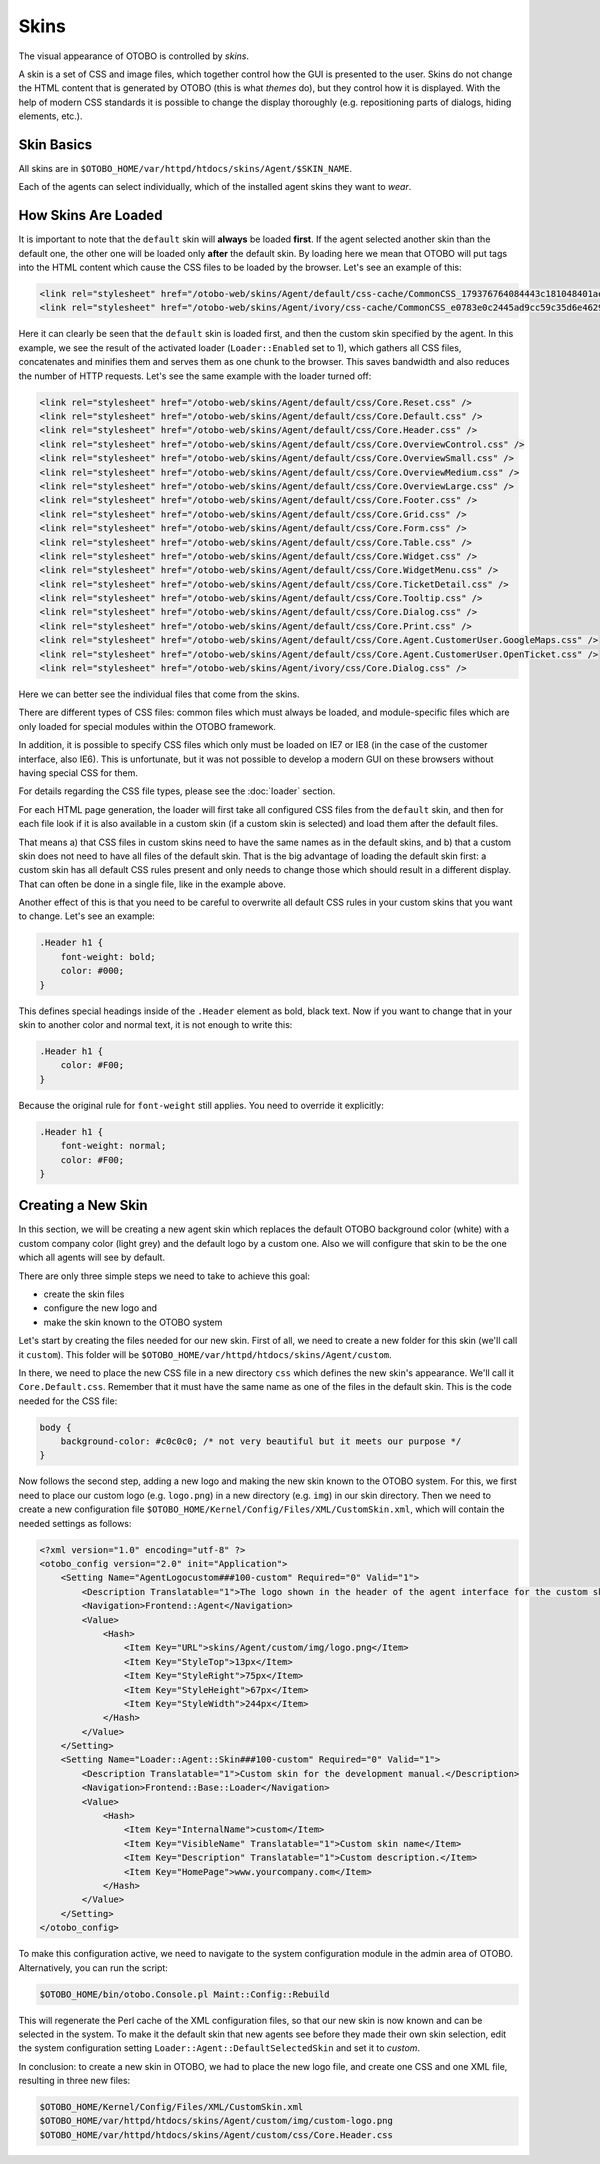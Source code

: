 Skins
=====

The visual appearance of OTOBO is controlled by *skins*.

A skin is a set of CSS and image files, which together control how the GUI is presented to the user. Skins do not change the HTML content that is generated by OTOBO (this is what *themes* do), but they control how it
is displayed. With the help of modern CSS standards it is possible to change the display thoroughly (e.g. repositioning parts of dialogs, hiding elements, etc.).

Skin Basics
-----------

All skins are in ``$OTOBO_HOME/var/httpd/htdocs/skins/Agent/$SKIN_NAME``.

Each of the agents can select individually, which of the installed agent skins they want to *wear*.

How Skins Are Loaded
--------------------

It is important to note that the ``default`` skin will **always** be loaded **first**. If the agent selected another skin than the default one, the other one will be loaded only **after** the default skin. By loading here we mean that OTOBO will put tags into the HTML content which cause the CSS files to be loaded by the browser. Let's see an example of this:

.. code-block:: HTML

   <link rel="stylesheet" href="/otobo-web/skins/Agent/default/css-cache/CommonCSS_179376764084443c181048401ae0e2ad.css" />
   <link rel="stylesheet" href="/otobo-web/skins/Agent/ivory/css-cache/CommonCSS_e0783e0c2445ad9cc59c35d6e4629684.css" />

Here it can clearly be seen that the ``default`` skin is loaded first, and then the custom skin specified by the agent. In this example, we see the result of the activated loader (``Loader::Enabled`` set to 1), which
gathers all CSS files, concatenates and minifies them and serves them as one chunk to the browser. This saves bandwidth and also reduces the number of HTTP requests. Let's see the same example with the loader
turned off:

.. code-block:: HTML

   <link rel="stylesheet" href="/otobo-web/skins/Agent/default/css/Core.Reset.css" />
   <link rel="stylesheet" href="/otobo-web/skins/Agent/default/css/Core.Default.css" />
   <link rel="stylesheet" href="/otobo-web/skins/Agent/default/css/Core.Header.css" />
   <link rel="stylesheet" href="/otobo-web/skins/Agent/default/css/Core.OverviewControl.css" />
   <link rel="stylesheet" href="/otobo-web/skins/Agent/default/css/Core.OverviewSmall.css" />
   <link rel="stylesheet" href="/otobo-web/skins/Agent/default/css/Core.OverviewMedium.css" />
   <link rel="stylesheet" href="/otobo-web/skins/Agent/default/css/Core.OverviewLarge.css" />
   <link rel="stylesheet" href="/otobo-web/skins/Agent/default/css/Core.Footer.css" />
   <link rel="stylesheet" href="/otobo-web/skins/Agent/default/css/Core.Grid.css" />
   <link rel="stylesheet" href="/otobo-web/skins/Agent/default/css/Core.Form.css" />
   <link rel="stylesheet" href="/otobo-web/skins/Agent/default/css/Core.Table.css" />
   <link rel="stylesheet" href="/otobo-web/skins/Agent/default/css/Core.Widget.css" />
   <link rel="stylesheet" href="/otobo-web/skins/Agent/default/css/Core.WidgetMenu.css" />
   <link rel="stylesheet" href="/otobo-web/skins/Agent/default/css/Core.TicketDetail.css" />
   <link rel="stylesheet" href="/otobo-web/skins/Agent/default/css/Core.Tooltip.css" />
   <link rel="stylesheet" href="/otobo-web/skins/Agent/default/css/Core.Dialog.css" />
   <link rel="stylesheet" href="/otobo-web/skins/Agent/default/css/Core.Print.css" />
   <link rel="stylesheet" href="/otobo-web/skins/Agent/default/css/Core.Agent.CustomerUser.GoogleMaps.css" />
   <link rel="stylesheet" href="/otobo-web/skins/Agent/default/css/Core.Agent.CustomerUser.OpenTicket.css" />
   <link rel="stylesheet" href="/otobo-web/skins/Agent/ivory/css/Core.Dialog.css" />

Here we can better see the individual files that come from the skins.

There are different types of CSS files: common files which must always be loaded, and module-specific files which are only loaded for special modules within the OTOBO framework.

In addition, it is possible to specify CSS files which only must be loaded on IE7 or IE8 (in the case of the customer interface, also IE6). This is unfortunate, but it was not possible to develop a modern GUI on these browsers without having special CSS for them.

For details regarding the CSS file types, please see the :doc:`loader` section.

For each HTML page generation, the loader will first take all configured CSS files from the ``default`` skin, and then for each file look if it is also available in a custom skin (if a custom skin is selected) and load them after the default files.

That means a) that CSS files in custom skins need to have the same names as in the default skins, and b) that a custom skin does not need to have all files of the default skin. That is the big advantage of loading the default skin first: a custom skin has all default CSS rules present and only needs to change those which should result in a different display. That can often be done in a single file, like in the example above.

Another effect of this is that you need to be careful to overwrite all default CSS rules in your custom skins that you want to change. Let's see an example:

.. code-block:: CSS

   .Header h1 {
       font-weight: bold;
       color: #000;
   }

This defines special headings inside of the ``.Header`` element as bold, black text. Now if you want to change that in your skin to another color and normal text, it is not enough to write this:

.. code-block:: CSS

   .Header h1 {
       color: #F00;
   }

Because the original rule for ``font-weight`` still applies. You need to override it explicitly:

.. code-block:: CSS

   .Header h1 {
       font-weight: normal;
       color: #F00;
   }

Creating a New Skin
-------------------

In this section, we will be creating a new agent skin which replaces the default OTOBO background color (white) with a custom company color (light grey) and the default logo by a custom one. Also we will configure that skin to be the one which all agents will see by default.

There are only three simple steps we need to take to achieve this goal:

-  create the skin files
-  configure the new logo and
-  make the skin known to the OTOBO system

Let's start by creating the files needed for our new skin. First of all, we need to create a new folder for this skin (we'll call it ``custom``). This folder will be ``$OTOBO_HOME/var/httpd/htdocs/skins/Agent/custom``.

In there, we need to place the new CSS file in a new directory ``css`` which defines the new skin's appearance. We'll call it ``Core.Default.css``. Remember that it must have the same name as one of the files in the default skin. This is the code needed for the CSS file:

.. code-block:: CSS

   body {
       background-color: #c0c0c0; /* not very beautiful but it meets our purpose */
   }

Now follows the second step, adding a new logo and making the new skin known to the OTOBO system. For this, we first need to place our custom logo (e.g. ``logo.png``) in a new directory (e.g. ``img``) in our skin
directory. Then we need to create a new configuration file ``$OTOBO_HOME/Kernel/Config/Files/XML/CustomSkin.xml``, which will contain the needed settings as follows:

.. code-block:: XML

    <?xml version="1.0" encoding="utf-8" ?>
    <otobo_config version="2.0" init="Application">
        <Setting Name="AgentLogocustom###100-custom" Required="0" Valid="1">
            <Description Translatable="1">The logo shown in the header of the agent interface for the custom skin . See "AgentLogo" for further description.</Description>
            <Navigation>Frontend::Agent</Navigation>
            <Value>
                <Hash>
                    <Item Key="URL">skins/Agent/custom/img/logo.png</Item>
                    <Item Key="StyleTop">13px</Item>
                    <Item Key="StyleRight">75px</Item>
                    <Item Key="StyleHeight">67px</Item>
                    <Item Key="StyleWidth">244px</Item>
                </Hash>
            </Value>
        </Setting>
        <Setting Name="Loader::Agent::Skin###100-custom" Required="0" Valid="1">
            <Description Translatable="1">Custom skin for the development manual.</Description>
            <Navigation>Frontend::Base::Loader</Navigation>
            <Value>
                <Hash>
                    <Item Key="InternalName">custom</Item>
                    <Item Key="VisibleName" Translatable="1">Custom skin name</Item>
                    <Item Key="Description" Translatable="1">Custom description.</Item>
                    <Item Key="HomePage">www.yourcompany.com</Item>
                </Hash>
            </Value>
        </Setting>
    </otobo_config>

To make this configuration active, we need to navigate to the system configuration module in the admin area of OTOBO. Alternatively, you can run the script:

.. code-block:: Bash

   $OTOBO_HOME/bin/otobo.Console.pl Maint::Config::Rebuild

This will regenerate the Perl cache of the XML configuration files, so that our new skin is now known and can be selected in the system. To make it the default skin that new agents see before they made their own skin selection, edit the system configuration setting ``Loader::Agent::DefaultSelectedSkin`` and set it to *custom*.

In conclusion: to create a new skin in OTOBO, we had to place the new logo file, and create one CSS and one XML file, resulting in three new files:

.. code-block:: none

   $OTOBO_HOME/Kernel/Config/Files/XML/CustomSkin.xml
   $OTOBO_HOME/var/httpd/htdocs/skins/Agent/custom/img/custom-logo.png
   $OTOBO_HOME/var/httpd/htdocs/skins/Agent/custom/css/Core.Header.css
